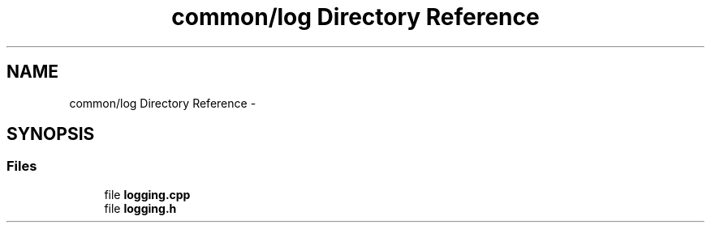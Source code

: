 .TH "common/log Directory Reference" 3 "Fri Oct 9 2015" "My Project" \" -*- nroff -*-
.ad l
.nh
.SH NAME
common/log Directory Reference \- 
.SH SYNOPSIS
.br
.PP
.SS "Files"

.in +1c
.ti -1c
.RI "file \fBlogging\&.cpp\fP"
.br
.ti -1c
.RI "file \fBlogging\&.h\fP"
.br
.in -1c
